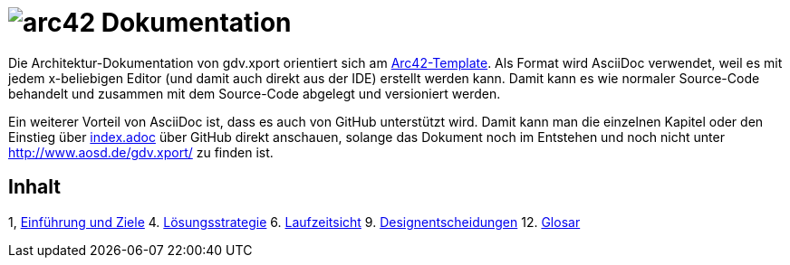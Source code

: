 = image:images/arc42-logo.png[arc42] Dokumentation

Die Architektur-Dokumentation von gdv.xport orientiert sich am https://github.com/arc42/arc42-template[Arc42-Template].
Als Format wird AsciiDoc verwendet, weil es mit jedem x-beliebigen Editor (und damit auch direkt aus der IDE) erstellt werden kann.
Damit kann es wie normaler Source-Code behandelt und zusammen mit dem Source-Code abgelegt und versioniert werden.

Ein weiterer Vorteil von AsciiDoc ist, dass es auch von GitHub unterstützt wird.
Damit kann man die einzelnen Kapitel oder den Einstieg über link:de/index.adoc[index.adoc] über GitHub direkt anschauen,
solange das Dokument noch im Entstehen und noch nicht unter http://www.aosd.de/gdv.xport/ zu finden ist.

== Inhalt

1, link:de/01_introduction_and_goals.adoc[Einführung und Ziele]
4. link:de/04_solution_strategy.adoc[Lösungsstrategie]
6. link:de/06_runtime_view.adoc[Laufzeitsicht]
9. link:de/09_design_decisions.adoc[Designentscheidungen]
12. link:de/12_glossary.adoc[Glosar]

